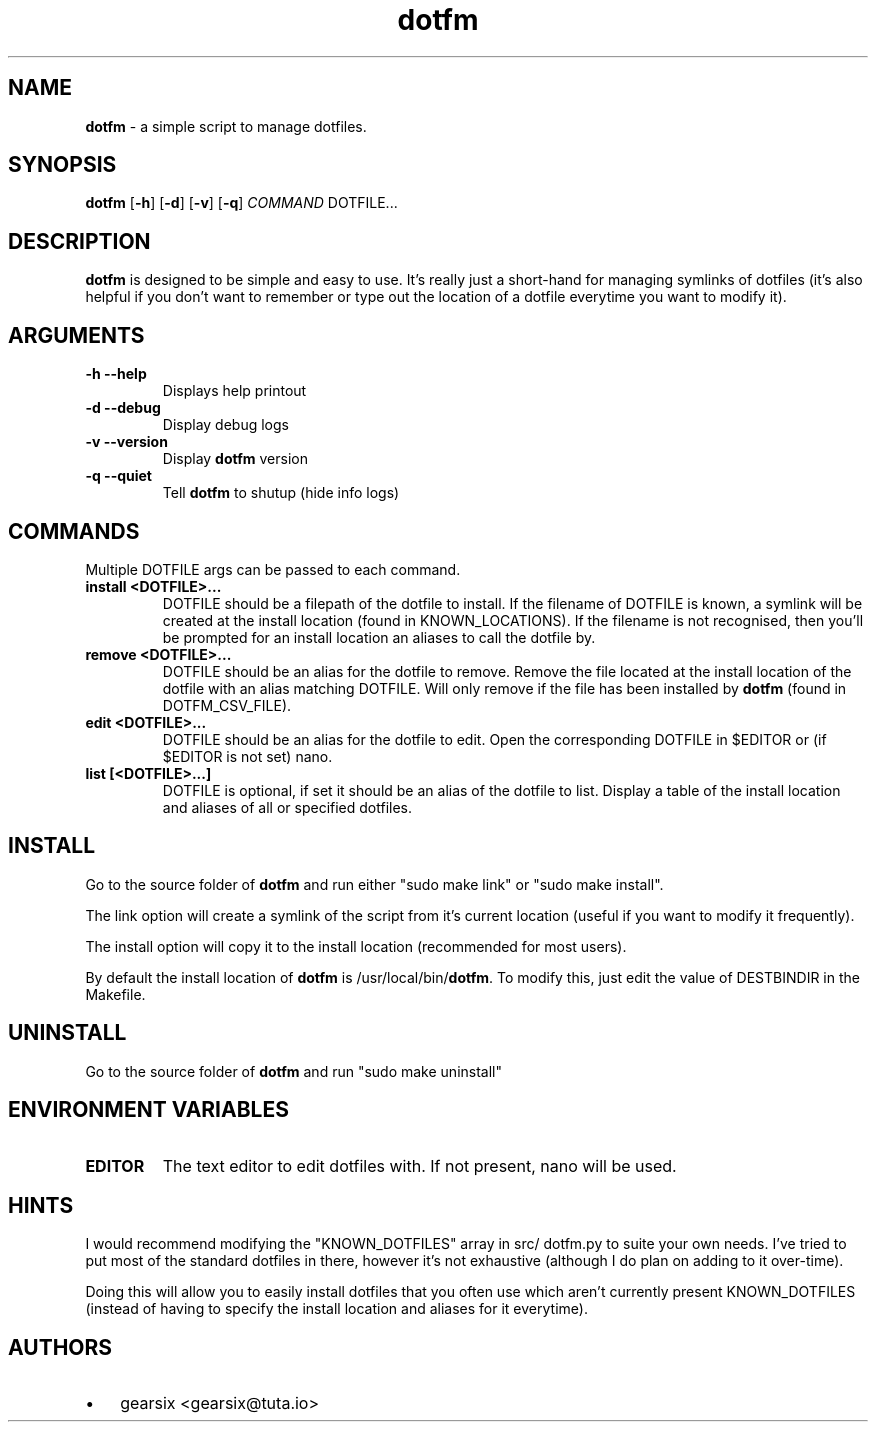 .\" Text automatically generated by txt2man $(txt2man -d "20 July 2020" -t dotfm -s 1 -v "README" -r "v2.0.0" -s 1 README > src/dotfm.1)
.TH dotfm 1 "20 July 2020" "v2.0.0" "README"
.SH NAME
\fBdotfm \fP- a simple script to manage dotfiles.
\fB
.SH SYNOPSIS
.nf
.fam C
\fBdotfm\fP [\fB-h\fP] [\fB-d\fP] [\fB-v\fP] [\fB-q\fP] \fICOMMAND\fP DOTFILE\.\.\.

.fam T
.fi
.fam T
.fi
.SH DESCRIPTION
\fBdotfm\fP is designed to be simple and easy to use. It's really just a
short-hand for managing symlinks of dotfiles (it's also helpful if
you don't want to remember or type out the location of a dotfile
everytime you want to modify it).
.SH ARGUMENTS
.TP
.B
\fB-h\fP \fB--help\fP
Displays help printout
.TP
.B
\fB-d\fP \fB--debug\fP
Display debug logs
.TP
.B
\fB-v\fP \fB--version\fP
Display \fBdotfm\fP version
.TP
.B
\fB-q\fP \fB--quiet\fP
Tell \fBdotfm\fP to shutup (hide info logs)
.SH COMMANDS
Multiple DOTFILE args can be passed to each command.
.TP
.B
install <DOTFILE>\.\.\.
DOTFILE should be a filepath of the dotfile to 
install.
If the filename of DOTFILE is known, a symlink
will be created at the install location (found
in KNOWN_LOCATIONS).
If the filename is not recognised, then you'll
be prompted for an install location an aliases
to call the dotfile by.
.TP
.B
remove <DOTFILE>\.\.\.
DOTFILE should be an alias for the dotfile to
remove.
Remove the file located at the install
location of the dotfile with an alias matching
DOTFILE. Will only remove if the file has been
installed by \fBdotfm\fP (found in DOTFM_CSV_FILE).
.TP
.B
edit <DOTFILE>\.\.\.
DOTFILE should be an alias for the dotfile to
edit.
Open the corresponding DOTFILE in $EDITOR or
(if $EDITOR is not set) nano.
.TP
.B
list [<DOTFILE>\.\.\.]
DOTFILE is optional, if set it should be an
alias of the dotfile to list.
Display a table of the install location and
aliases of all or specified dotfiles.
.SH INSTALL
Go to the source folder of \fBdotfm\fP and run either "sudo make link"
or "sudo make install".
.PP
The link option will create a symlink of the script from it's
current location (useful if you want to modify it frequently).
.PP
The install option will copy it to the install location
(recommended for most users).
.PP
By default the install location of \fBdotfm\fP is /usr/local/bin/\fBdotfm\fP.
To modify this, just edit the value of DESTBINDIR in the Makefile.
.SH UNINSTALL
Go to the source folder of \fBdotfm\fP and run "sudo make uninstall"
.SH ENVIRONMENT VARIABLES
.TP
.B
EDITOR
The text editor to edit dotfiles with. If not present,
nano will be used.
.SH HINTS
I would recommend modifying the "KNOWN_DOTFILES" array in src/
dotfm.py to suite your own needs. I've tried to put most of the
standard dotfiles in there, however it's not exhaustive (although
I do plan on adding to it over-time).
.PP
Doing this will allow you to easily install dotfiles that you
often use which aren't currently present KNOWN_DOTFILES (instead
of having to specify the install location and aliases for it
everytime).
.SH AUTHORS
.IP \(bu 3
gearsix <gearsix@tuta.io>
